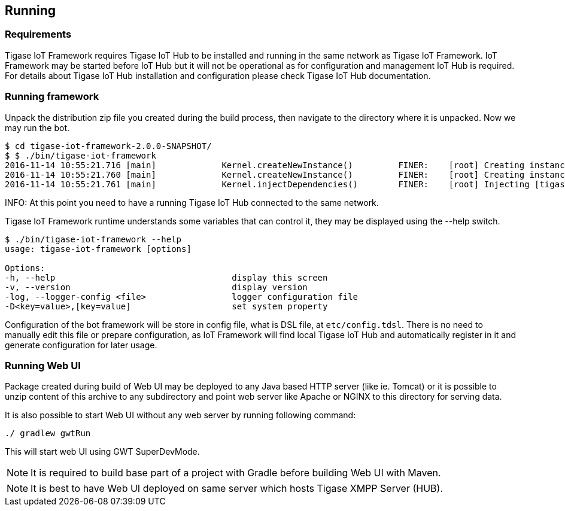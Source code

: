 
== Running

=== Requirements
Tigase IoT Framework requires Tigase IoT Hub to be installed and running in the same network as Tigase IoT Framework.
IoT Framework may be started before IoT Hub but it will not be operational as for configuration and management IoT Hub is required.
For details about Tigase IoT Hub installation and configuration please check Tigase IoT Hub documentation.

[running]
=== Running framework
Unpack the distribution zip file you created during the build process, then navigate to the directory where it is unpacked.
Now we may run the bot.

[source,bash]
----
$ cd tigase-iot-framework-2.0.0-SNAPSHOT/
$ $ ./bin/tigase-iot-framework
2016-11-14 10:55:21.716 [main]             Kernel.createNewInstance()         FINER:    [root] Creating instance of bean defaultBeanConfigurator
2016-11-14 10:55:21.760 [main]             Kernel.createNewInstance()         FINER:    [root] Creating instance of bean defaultTypesConverter
2016-11-14 10:55:21.761 [main]             Kernel.injectDependencies()        FINER:    [root] Injecting [tigase.bot.runtime.CustomTypesConverter@304a9d7b] to defaultBeanConfigurator:tigase.component.DSLBeanConfigurator#bean:defaultTypesConverter

----                                  

INFO: At this point you need to have a running Tigase IoT Hub connected to the same network.

Tigase IoT Framework runtime understands some variables that can control it, they may be displayed using the --help switch.

[source,bash]
----
$ ./bin/tigase-iot-framework --help
usage: tigase-iot-framework [options]

Options:
-h, --help                                   display this screen
-v, --version                                display version
-log, --logger-config <file>                 logger configuration file
-D<key=value>,[key=value]                    set system property
----

Configuration of the bot framework will be store in config file, what is DSL file, at `etc/config.tdsl`.
There is no need to manually edit this file or prepare configuration, as IoT Framework will find local Tigase IoT Hub and automatically register in it and generate configuration for later usage.

=== Running Web UI
Package created during build of Web UI may be deployed to any Java based HTTP server (like ie. Tomcat) or it is possible to unzip content of this archive to any subdirectory and point web server like Apache or NGINX to this directory for serving data.

It is also possible to start Web UI without any web server by running following command:

[source,bash]
-----
./ gradlew gwtRun
-----

This will start web UI using GWT SuperDevMode.

[NOTE]
It is required to build base part of a project with Gradle before building Web UI with Maven.

[NOTE]
It is best to have Web UI deployed on same server which hosts Tigase XMPP Server (HUB).
